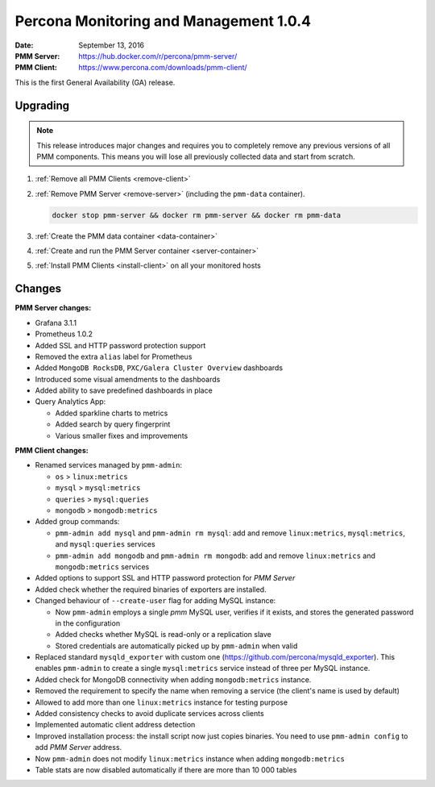 .. _1.0.4:

=======================================
Percona Monitoring and Management 1.0.4
=======================================

:Date: September 13, 2016
:PMM Server: https://hub.docker.com/r/percona/pmm-server/
:PMM Client: https://www.percona.com/downloads/pmm-client/

This is the first General Availability (GA) release.

Upgrading
=========

.. note:: This release introduces major changes and requires you to
   completely remove any previous versions of all PMM components.
   This means you will lose all previously collected data
   and start from scratch.

1. :ref:`Remove all PMM Clients <remove-client>`

#. :ref:`Remove PMM Server <remove-server>`
   (including the ``pmm-data`` container).

   .. code-block:: bash

      docker stop pmm-server && docker rm pmm-server && docker rm pmm-data

#. :ref:`Create the PMM data container <data-container>`

#. :ref:`Create and run the PMM Server container <server-container>`

#. :ref:`Install PMM Clients <install-client>` on all your monitored hosts

Changes
=======

**PMM Server changes:**

* Grafana 3.1.1

* Prometheus 1.0.2

* Added SSL and HTTP password protection support

* Removed the extra ``alias`` label for Prometheus

* Added ``MongoDB RocksDB``, ``PXC/Galera Cluster Overview`` dashboards

* Introduced some visual amendments to the dashboards

* Added ability to save predefined dashboards in place

* Query Analytics App:

  * Added sparkline charts to metrics
  * Added search by query fingerprint
  * Various smaller fixes and improvements

**PMM Client changes:**

* Renamed services managed by ``pmm-admin``:

  * ``os`` > ``linux:metrics``
  * ``mysql`` > ``mysql:metrics``
  * ``queries`` > ``mysql:queries``
  * ``mongodb`` > ``mongodb:metrics``

* Added group commands:

  * ``pmm-admin add mysql`` and ``pmm-admin rm mysql``:
    add and remove ``linux:metrics``, ``mysql:metrics``,
    and ``mysql:queries`` services
  * ``pmm-admin add mongodb`` and ``pmm-admin rm mongodb``:
    add and remove ``linux:metrics`` and ``mongodb:metrics`` services

* Added options to support SSL and HTTP password protection for *PMM Server*

* Added check whether the required binaries of exporters are installed.

* Changed behaviour of ``--create-user`` flag for adding MySQL instance:

  * Now ``pmm-admin`` employs a single `pmm` MySQL user, verifies if it exists,
    and stores the generated password in the configuration
  * Added checks whether MySQL is read-only or a replication slave
  * Stored credentials are automatically picked up by ``pmm-admin`` when valid

* Replaced standard ``mysqld_exporter`` with custom one
  (https://github.com/percona/mysqld_exporter).
  This enables ``pmm-admin`` to create a single ``mysql:metrics`` service
  instead of three per MySQL instance.

* Added check for MongoDB connectivity
  when adding ``mongodb:metrics`` instance.

* Removed the requirement to specify the name when removing a service
  (the client's name is used by default)

* Allowed to add more than one ``linux:metrics`` instance for testing purpose

* Added consistency checks to avoid duplicate services across clients

* Implemented automatic client address detection

* Improved installation process:
  the install script now just copies binaries.
  You need to use ``pmm-admin config`` to add *PMM Server* address.

* Now ``pmm-admin`` does not modify ``linux:metrics`` instance
  when adding ``mongodb:metrics``

* Table stats are now disabled automatically
  if there are more than 10 000 tables

